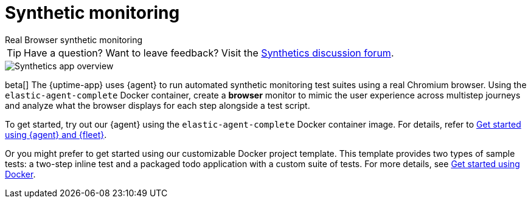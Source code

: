 [[synthetic-monitoring]]
= Synthetic monitoring

++++
<titleabbrev>Real Browser synthetic monitoring</titleabbrev>
++++

[TIP]
====
Have a question? Want to leave feedback? Visit the
https://discuss.elastic.co/tags/c/observability/uptime/75/synthetics[Synthetics discussion forum].
====

[role="screenshot"]
image::images/synthetic-app-overview.png[Synthetics app overview]

beta[] The {uptime-app} uses {agent} to run automated synthetic monitoring test suites using a real Chromium browser.
Using the `elastic-agent-complete` Docker container, create a *browser* monitor to mimic the user experience
across multistep journeys and analyze what the browser displays for each step alongside a test script. 

To get started, try out our {agent} using the `elastic-agent-complete` Docker container image. For details, refer
to <<synthetics-quickstart-fleet,Get started using {agent} and {fleet}>>.

Or you might prefer to get started using our customizable Docker project template. This template provides two
types of sample tests: a two-step inline test and a packaged todo application with a custom suite of tests. For
more details, see <<synthetics-quickstart,Get started using Docker>>.